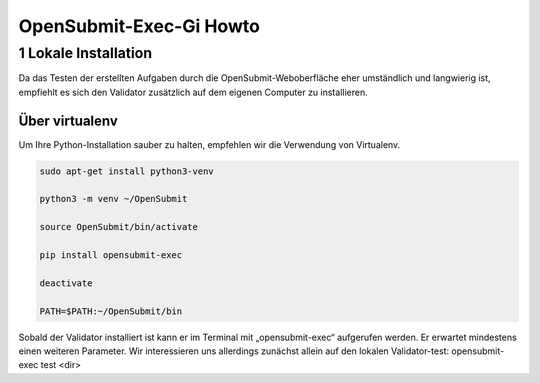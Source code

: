 ########################
OpenSubmit-Exec-Gi Howto
########################

1 Lokale Installation
---------------------
Da das Testen der erstellten Aufgaben durch  die OpenSubmit-Weboberfläche eher umständlich und langwierig ist, empfiehlt es sich den Validator zusätzlich auf dem eigenen Computer zu installieren. 

Über virtualenv
^^^^^^^^^^^^^^^

Um Ihre Python-Installation sauber zu halten, empfehlen wir die Verwendung von Virtualenv.

.. code-block:: sh

    sudo apt-get install python3-venv 

    python3 -m venv ~/OpenSubmit 

    source OpenSubmit/bin/activate

    pip install opensubmit-exec

    deactivate

    PATH=$PATH:~/OpenSubmit/bin
    
Sobald der Validator installiert ist kann er im Terminal mit „opensubmit-exec“ aufgerufen werden. Er erwartet mindestens einen weiteren Parameter. Wir interessieren uns allerdings zunächst allein auf den lokalen Validator-test: opensubmit-exec test <dir>
